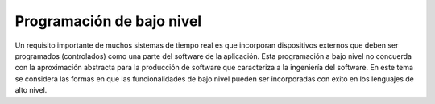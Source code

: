 Programación de bajo nivel
==========================

Un requisito importante de muchos sistemas de tiempo real es que incorporan
dispositivos externos que deben ser programados (controlados) como una parte del
software de la aplicación. Esta programación a bajo nivel no concuerda con la
aproximación abstracta para la producción de software que caracteriza a la
ingeniería del software. En este tema se considera las formas en que las
funcionalidades de bajo nivel pueden ser incorporadas con exito en los lenguajes
de alto nivel.
